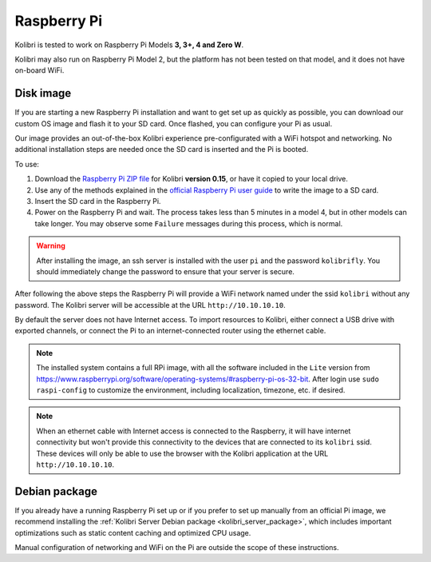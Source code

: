 .. _rpi:


Raspberry Pi
------------

Kolibri is tested to work on Raspberry Pi Models **3, 3+, 4 and Zero W**.

Kolibri may also run on Raspberry Pi Model 2, but the platform has not been tested on that model, and it does not have on-board WiFi.


Disk image
==========

If you are starting a new Raspberry Pi installation and want to get set up as quickly as possible, you can download our custom OS image and flash it to your SD card. Once flashed, you can configure your Pi as usual.

Our image provides an out-of-the-box Kolibri experience pre-configurated with a WiFi hotspot and networking. No additional installation steps are needed once the SD card is inserted and the Pi is booted.

To use:

1. Download the `Raspberry Pi ZIP file <https://learningequality.org/download/>`_ for Kolibri **version 0.15**, or have it copied to your local drive.
2. Use any of the methods explained in the `official Raspberry Pi user guide <https://www.raspberrypi.com/documentation/computers/getting-started.html>`_ to write the image to a SD card.
3. Insert the SD card in the Raspberry Pi.
4. Power on the Raspberry Pi and wait. The process takes less than 5 minutes in a model 4, but in other models can take longer. You may observe some ``Failure`` messages during this process, which is normal.

.. warning:: After installing the image, an ssh server is installed with the user ``pi`` and the password ``kolibrifly``. You should immediately change the password to ensure that your server is secure.

After following the above steps the Raspberry Pi will provide a WiFi network named under the ssid ``kolibri`` without any password. The Kolibri server will be accessible at the URL ``http://10.10.10.10``.

By default the server does not have Internet access. To import resources to Kolibri, either connect a USB drive with exported channels, or connect the Pi to an internet-connected router using the ethernet cable.


.. note:: The installed system contains a full RPi image, with all the software included in the ``Lite`` version from https://www.raspberrypi.org/software/operating-systems/#raspberry-pi-os-32-bit. After login use ``sudo raspi-config`` to customize the environment, including localization, timezone, etc. if desired.


.. note:: When an ethernet cable with Internet access is connected to the Raspberry, it will have internet connectivity but won't provide this connectivity to the devices that are connected to its ``kolibri`` ssid. These devices will only be able to use the browser with the Kolibri application at the URL ``http://10.10.10.10``.


Debian package
==============

If you already have a running Raspberry Pi set up or if you prefer to set up manually from an official Pi image, we recommend installing the :ref:`Kolibri Server Debian package <kolibri_server_package>`, which includes important optimizations such as static content caching and optimized CPU usage.

Manual configuration of networking and WiFi on the Pi are outside the scope of these instructions.
